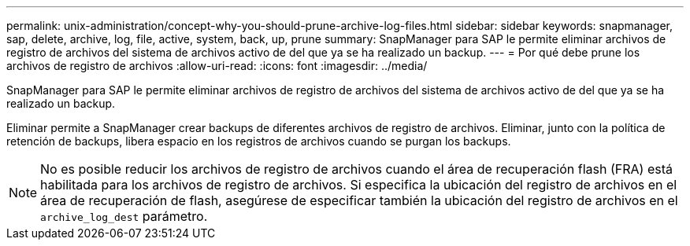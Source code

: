 ---
permalink: unix-administration/concept-why-you-should-prune-archive-log-files.html 
sidebar: sidebar 
keywords: snapmanager, sap, delete, archive, log, file, active, system, back, up, prune 
summary: SnapManager para SAP le permite eliminar archivos de registro de archivos del sistema de archivos activo de del que ya se ha realizado un backup. 
---
= Por qué debe prune los archivos de registro de archivos
:allow-uri-read: 
:icons: font
:imagesdir: ../media/


[role="lead"]
SnapManager para SAP le permite eliminar archivos de registro de archivos del sistema de archivos activo de del que ya se ha realizado un backup.

Eliminar permite a SnapManager crear backups de diferentes archivos de registro de archivos. Eliminar, junto con la política de retención de backups, libera espacio en los registros de archivos cuando se purgan los backups.


NOTE: No es posible reducir los archivos de registro de archivos cuando el área de recuperación flash (FRA) está habilitada para los archivos de registro de archivos. Si especifica la ubicación del registro de archivos en el área de recuperación de flash, asegúrese de especificar también la ubicación del registro de archivos en el `archive_log_dest` parámetro.
